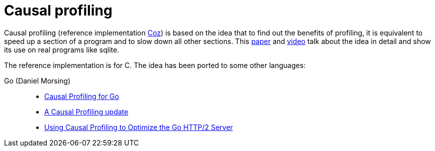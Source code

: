 = Causal profiling

:keywords: profiling, sqlite, programming, c, go

Causal profiling (reference implementation
https://github.com/plasma-umass/coz[Coz])
is based on the idea that to find out the benefits of profiling, it is
equivalent to speed up a section of a program and to slow down all other
sections. This https://dl.acm.org/doi/10.1145/2815400.2815409[paper] and
http://www.youtube.com/watch?v=jE0V-p1odPg&t=0m28s[video] talk about the idea in
detail and show its use on real programs like sqlite.

The reference implementation is for C. The idea has been ported to some other
languages:

Go (Daniel Morsing)::
    - https://morsmachine.dk/causalprof[Causal Profiling for Go]
    - https://morsmachine.dk/causalprof-update[A Causal Profiling update]
    - https://morsmachine.dk/http2-causalprof[Using Causal Profiling to Optimize the Go HTTP/2 Server]
